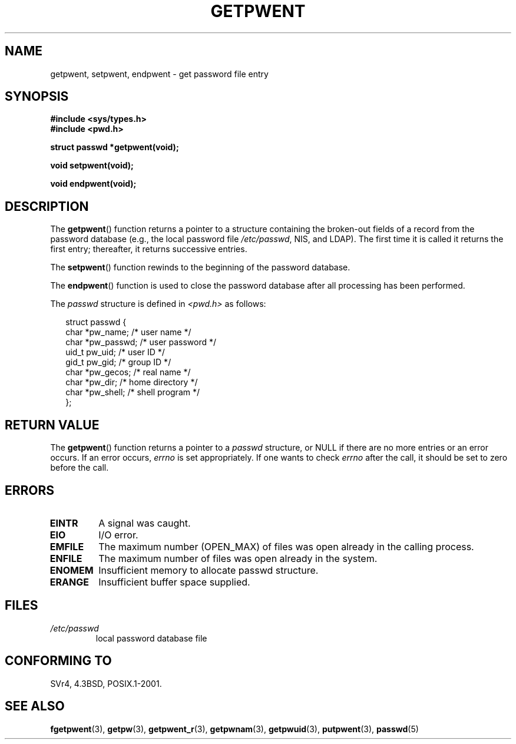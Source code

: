 .\" Copyright 1993 David Metcalfe (david@prism.demon.co.uk)
.\"
.\" Permission is granted to make and distribute verbatim copies of this
.\" manual provided the copyright notice and this permission notice are
.\" preserved on all copies.
.\"
.\" Permission is granted to copy and distribute modified versions of this
.\" manual under the conditions for verbatim copying, provided that the
.\" entire resulting derived work is distributed under the terms of a
.\" permission notice identical to this one.
.\" 
.\" Since the Linux kernel and libraries are constantly changing, this
.\" manual page may be incorrect or out-of-date.  The author(s) assume no
.\" responsibility for errors or omissions, or for damages resulting from
.\" the use of the information contained herein.  The author(s) may not
.\" have taken the same level of care in the production of this manual,
.\" which is licensed free of charge, as they might when working
.\" professionally.
.\" 
.\" Formatted or processed versions of this manual, if unaccompanied by
.\" the source, must acknowledge the copyright and authors of this work.
.\"
.\" References consulted:
.\"     Linux libc source code
.\"     Lewine's _POSIX Programmer's Guide_ (O'Reilly & Associates, 1991)
.\"     386BSD man pages
.\"
.\" Modified Sat Jul 24 19:22:14 1993 by Rik Faith (faith@cs.unc.edu)
.\" Modified Mon May 27 21:37:47 1996 by Martin Schulze (joey@linux.de)
.\"
.TH GETPWENT 3  1996-05-27 "GNU" "Linux Programmer's Manual"
.SH NAME
getpwent, setpwent, endpwent \- get password file entry
.SH SYNOPSIS
.nf
.B #include <sys/types.h>
.B #include <pwd.h>
.sp
.B struct passwd *getpwent(void);
.sp
.B void setpwent(void);
.sp
.B void endpwent(void);
.fi
.SH DESCRIPTION
The \fBgetpwent\fP() function returns a pointer to a structure containing
the broken-out fields of a record from the password database
(e.g., the local password file 
.IR /etc/passwd ,
NIS, and LDAP).
The first time it 
is called it returns the first entry; thereafter, it returns successive 
entries.
.PP
The \fBsetpwent\fP() function rewinds to the beginning 
of the password database.
.PP
The \fBendpwent\fP() function is used to close the password database
after all processing has been performed.
.PP
The \fIpasswd\fP structure is defined in \fI<pwd.h>\fP as follows:
.sp
.RS 0.25i
.nf
struct passwd {
    char   *pw_name;       /* user name */
    char   *pw_passwd;     /* user password */
    uid_t   pw_uid;        /* user ID */
    gid_t   pw_gid;        /* group ID */
    char   *pw_gecos;      /* real name */
    char   *pw_dir;        /* home directory */
    char   *pw_shell;      /* shell program */
};
.fi
.RE
.SH "RETURN VALUE"
The \fBgetpwent\fP() function returns a pointer to a 
.I passwd
structure, or NULL if 
there are no more entries or an error occurs.
If an error occurs,
.I errno
is set appropriately.
If one wants to check
.I errno
after the call, it should be set to zero before the call.
.SH ERRORS
.TP
.B EINTR
A signal was caught.
.TP
.B EIO
I/O error.
.TP
.B EMFILE
The maximum number (OPEN_MAX) of files was open already in the calling process.
.TP
.B ENFILE
The maximum number of files was open already in the system.
.TP
.B ENOMEM
.\" not in POSIX
Insufficient memory to allocate passwd structure.
.\" to allocate the passwd structure, or to allocate buffers
.TP
.B ERANGE
Insufficient buffer space supplied.
.SH FILES
.TP
.I /etc/passwd
local password database file
.SH "CONFORMING TO"
SVr4, 4.3BSD, POSIX.1-2001.
.SH "SEE ALSO"
.BR fgetpwent (3),
.BR getpw (3),
.BR getpwent_r (3),
.BR getpwnam (3),
.BR getpwuid (3),
.BR putpwent (3),
.BR passwd (5)
